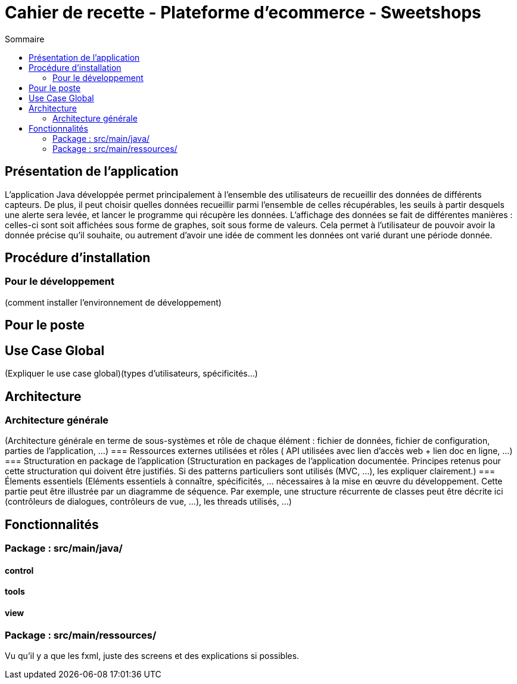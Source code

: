= Cahier de recette - Plateforme d'ecommerce - Sweetshops
:toc:
:toc-title: Sommaire
:Entreprise: LudoRama
:Equipe: LudoRama / G1A-3

== Présentation de l'application

L'application Java développée permet principalement à l'ensemble des utilisateurs de recueillir des données de différents capteurs.
De plus, il peut choisir quelles données recueillir parmi l'ensemble de celles récupérables, les seuils à partir desquels une alerte sera levée, et lancer le programme qui récupère les données.
L'affichage des données se fait de différentes manières : celles-ci sont soit affichées sous forme de graphes, soit sous forme de valeurs.
Cela permet à l'utilisateur de pouvoir avoir la donnée précise qu'il souhaite, ou autrement d'avoir une idée de comment les données ont varié durant une période donnée.

== Procédure d'installation

=== Pour le développement 
(comment installer l'environnement de développement)


== Pour le poste


== Use Case Global
(Expliquer le use case global)(types d'utilisateurs, spécificités...)


== Architecture 
=== Architecture générale 
(Architecture générale en terme de sous-systèmes et rôle de chaque élément : fichier de données, fichier de configuration, parties de l'application, ...)
=== Ressources externes utilisées et rôles
( API utilisées avec lien d'accès web + lien doc en ligne, ...)
=== Structuration en package de l'application 
(Structuration en packages de l’application documentée. Principes retenus pour cette structuration qui doivent être justifiés. Si des patterns particuliers sont utilisés (MVC, ...), les expliquer clairement.)
=== Élements essentiels 
(Eléments essentiels à connaître, spécificités, … nécessaires à la mise en œuvre du développement. Cette partie peut être illustrée par un diagramme de séquence. Par exemple, une structure récurrente de classes peut être décrite ici (contrôleurs de dialogues, contrôleurs de vue, …), les threads utilisés, ...)


== Fonctionnalités 

=== Package : src/main/java/
==== control
==== tools
==== view

=== Package : src/main/ressources/
Vu qu'il y a que les fxml, juste des screens et des explications si possibles.

